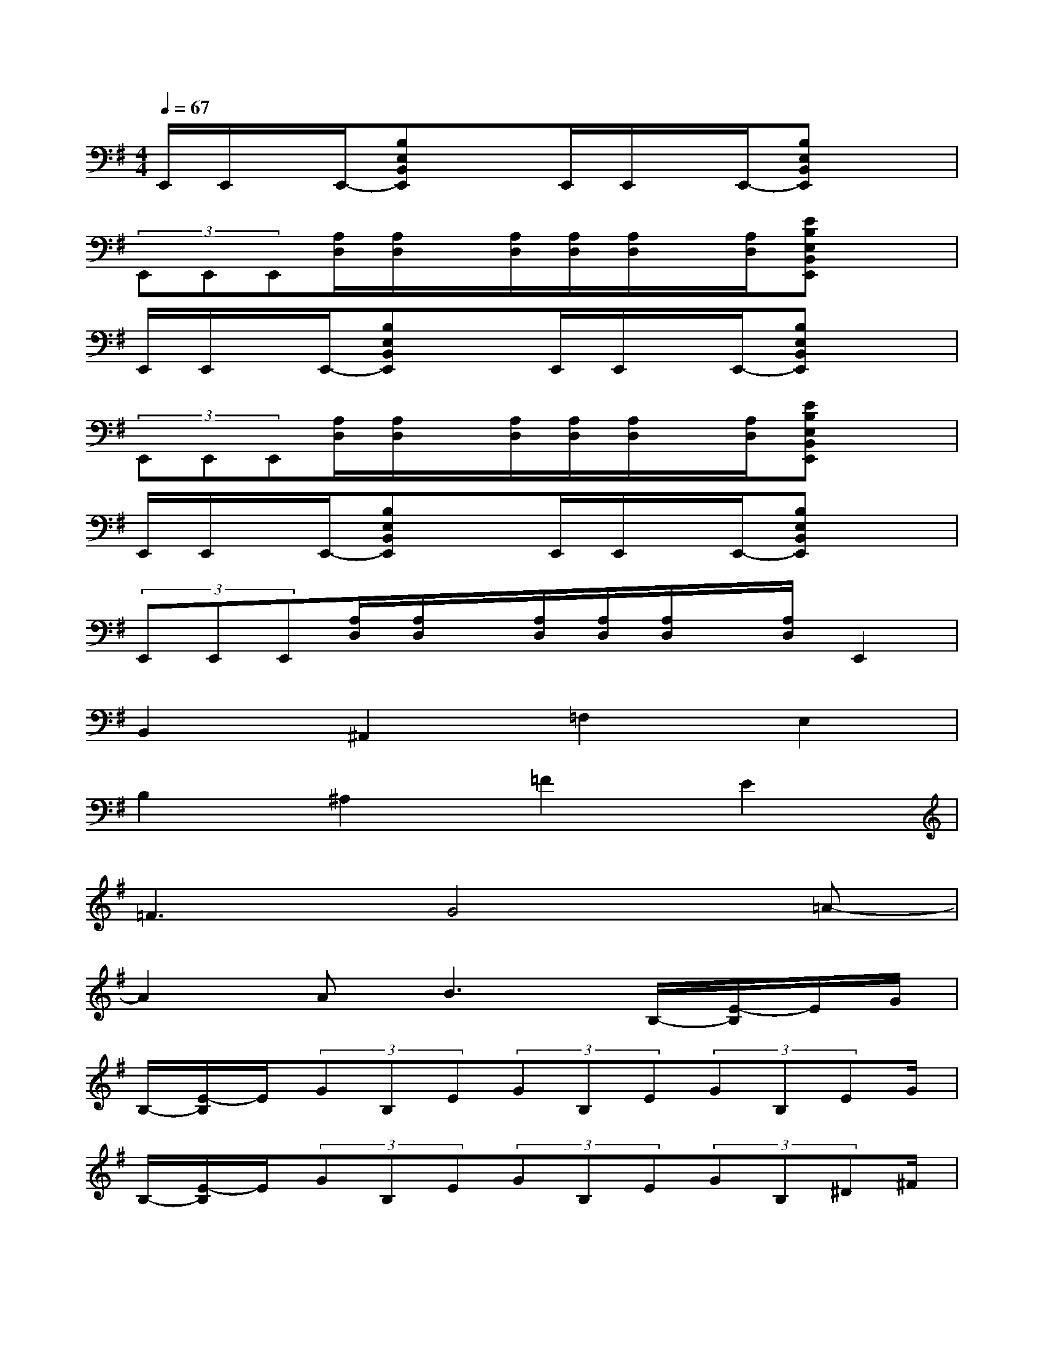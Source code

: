 X:1
T:
M:4/4
L:1/8
Q:1/4=67
K:G%1sharps
V:1
E,,/2E,,/2x/2E,,/2-[B,E,B,,E,,]xE,,/2E,,/2x/2E,,/2-[B,E,B,,E,,]x|
(3E,,E,,E,,[A,/2D,/2][A,/2D,/2]x/2[A,/2D,/2][A,/2D,/2][A,/2D,/2]x/2[A,/2D,/2][EB,E,B,,E,,]x|
E,,/2E,,/2x/2E,,/2-[B,E,B,,E,,]xE,,/2E,,/2x/2E,,/2-[B,E,B,,E,,]x|
(3E,,E,,E,,[A,/2D,/2][A,/2D,/2]x/2[A,/2D,/2][A,/2D,/2][A,/2D,/2]x/2[A,/2D,/2][EB,E,B,,E,,]x|
E,,/2E,,/2x/2E,,/2-[B,E,B,,E,,]xE,,/2E,,/2x/2E,,/2-[B,E,B,,E,,]x|
(3E,,E,,E,,[A,/2D,/2][A,/2D,/2]x/2[A,/2D,/2][A,/2D,/2][A,/2D,/2]x/2[A,/2D,/2]E,,2|
B,,2^A,,2=F,2E,2|
B,2^A,2=F2E2|
=F3G4=A-|
A2A2<B2B,/2-[E/2-B,/2]E/2G/2|
B,/2-[E/2-B,/2]E/2(3GB,E(3GB,E(3GB,EG/2|
B,/2-[E/2-B,/2]E/2(3GB,E(3GB,E(3GB,^D^F/2|
B,/2-[^D/2-B,/2]^D/2(3FB,^D(3FB,^D(3FB,^DF/2|
B,/2-[^D/2-B,/2]^D/2(3FB,^D(3FB,^D(3FB,EG/2|
B,/2-[E/2-B,/2]E/2(3GB,E(3GB,E(3GB,FA/2|
B,/2-[F/2-B,/2]F/2(3AB,E(3GB,E(3GB,^DF/2